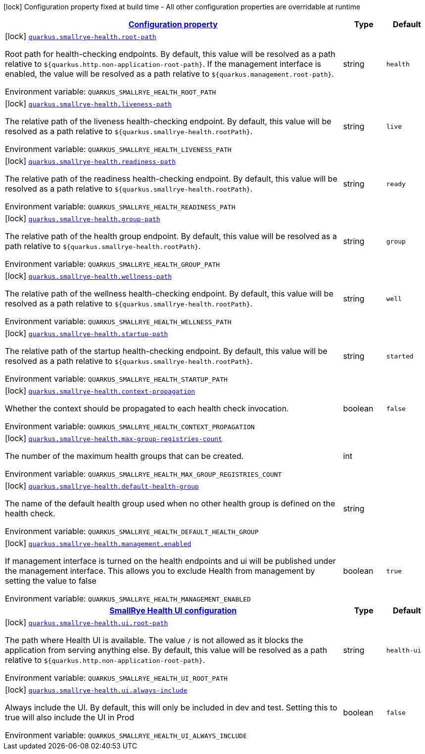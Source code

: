
:summaryTableId: quarkus-smallrye-health-small-rye-health-config
[.configuration-legend]
icon:lock[title=Fixed at build time] Configuration property fixed at build time - All other configuration properties are overridable at runtime
[.configuration-reference, cols="80,.^10,.^10"]
|===

h|[[quarkus-smallrye-health-small-rye-health-config_configuration]]link:#quarkus-smallrye-health-small-rye-health-config_configuration[Configuration property]

h|Type
h|Default

a|icon:lock[title=Fixed at build time] [[quarkus-smallrye-health-small-rye-health-config_quarkus.smallrye-health.root-path]]`link:#quarkus-smallrye-health-small-rye-health-config_quarkus.smallrye-health.root-path[quarkus.smallrye-health.root-path]`


[.description]
--
Root path for health-checking endpoints. By default, this value will be resolved as a path relative to `$++{++quarkus.http.non-application-root-path++}++`. If the management interface is enabled, the value will be resolved as a path relative to `$++{++quarkus.management.root-path++}++`.

ifdef::add-copy-button-to-env-var[]
Environment variable: env_var_with_copy_button:+++QUARKUS_SMALLRYE_HEALTH_ROOT_PATH+++[]
endif::add-copy-button-to-env-var[]
ifndef::add-copy-button-to-env-var[]
Environment variable: `+++QUARKUS_SMALLRYE_HEALTH_ROOT_PATH+++`
endif::add-copy-button-to-env-var[]
--|string 
|`health`


a|icon:lock[title=Fixed at build time] [[quarkus-smallrye-health-small-rye-health-config_quarkus.smallrye-health.liveness-path]]`link:#quarkus-smallrye-health-small-rye-health-config_quarkus.smallrye-health.liveness-path[quarkus.smallrye-health.liveness-path]`


[.description]
--
The relative path of the liveness health-checking endpoint. By default, this value will be resolved as a path relative to `$++{++quarkus.smallrye-health.rootPath++}++`.

ifdef::add-copy-button-to-env-var[]
Environment variable: env_var_with_copy_button:+++QUARKUS_SMALLRYE_HEALTH_LIVENESS_PATH+++[]
endif::add-copy-button-to-env-var[]
ifndef::add-copy-button-to-env-var[]
Environment variable: `+++QUARKUS_SMALLRYE_HEALTH_LIVENESS_PATH+++`
endif::add-copy-button-to-env-var[]
--|string 
|`live`


a|icon:lock[title=Fixed at build time] [[quarkus-smallrye-health-small-rye-health-config_quarkus.smallrye-health.readiness-path]]`link:#quarkus-smallrye-health-small-rye-health-config_quarkus.smallrye-health.readiness-path[quarkus.smallrye-health.readiness-path]`


[.description]
--
The relative path of the readiness health-checking endpoint. By default, this value will be resolved as a path relative to `$++{++quarkus.smallrye-health.rootPath++}++`.

ifdef::add-copy-button-to-env-var[]
Environment variable: env_var_with_copy_button:+++QUARKUS_SMALLRYE_HEALTH_READINESS_PATH+++[]
endif::add-copy-button-to-env-var[]
ifndef::add-copy-button-to-env-var[]
Environment variable: `+++QUARKUS_SMALLRYE_HEALTH_READINESS_PATH+++`
endif::add-copy-button-to-env-var[]
--|string 
|`ready`


a|icon:lock[title=Fixed at build time] [[quarkus-smallrye-health-small-rye-health-config_quarkus.smallrye-health.group-path]]`link:#quarkus-smallrye-health-small-rye-health-config_quarkus.smallrye-health.group-path[quarkus.smallrye-health.group-path]`


[.description]
--
The relative path of the health group endpoint. By default, this value will be resolved as a path relative to `$++{++quarkus.smallrye-health.rootPath++}++`.

ifdef::add-copy-button-to-env-var[]
Environment variable: env_var_with_copy_button:+++QUARKUS_SMALLRYE_HEALTH_GROUP_PATH+++[]
endif::add-copy-button-to-env-var[]
ifndef::add-copy-button-to-env-var[]
Environment variable: `+++QUARKUS_SMALLRYE_HEALTH_GROUP_PATH+++`
endif::add-copy-button-to-env-var[]
--|string 
|`group`


a|icon:lock[title=Fixed at build time] [[quarkus-smallrye-health-small-rye-health-config_quarkus.smallrye-health.wellness-path]]`link:#quarkus-smallrye-health-small-rye-health-config_quarkus.smallrye-health.wellness-path[quarkus.smallrye-health.wellness-path]`


[.description]
--
The relative path of the wellness health-checking endpoint. By default, this value will be resolved as a path relative to `$++{++quarkus.smallrye-health.rootPath++}++`.

ifdef::add-copy-button-to-env-var[]
Environment variable: env_var_with_copy_button:+++QUARKUS_SMALLRYE_HEALTH_WELLNESS_PATH+++[]
endif::add-copy-button-to-env-var[]
ifndef::add-copy-button-to-env-var[]
Environment variable: `+++QUARKUS_SMALLRYE_HEALTH_WELLNESS_PATH+++`
endif::add-copy-button-to-env-var[]
--|string 
|`well`


a|icon:lock[title=Fixed at build time] [[quarkus-smallrye-health-small-rye-health-config_quarkus.smallrye-health.startup-path]]`link:#quarkus-smallrye-health-small-rye-health-config_quarkus.smallrye-health.startup-path[quarkus.smallrye-health.startup-path]`


[.description]
--
The relative path of the startup health-checking endpoint. By default, this value will be resolved as a path relative to `$++{++quarkus.smallrye-health.rootPath++}++`.

ifdef::add-copy-button-to-env-var[]
Environment variable: env_var_with_copy_button:+++QUARKUS_SMALLRYE_HEALTH_STARTUP_PATH+++[]
endif::add-copy-button-to-env-var[]
ifndef::add-copy-button-to-env-var[]
Environment variable: `+++QUARKUS_SMALLRYE_HEALTH_STARTUP_PATH+++`
endif::add-copy-button-to-env-var[]
--|string 
|`started`


a|icon:lock[title=Fixed at build time] [[quarkus-smallrye-health-small-rye-health-config_quarkus.smallrye-health.context-propagation]]`link:#quarkus-smallrye-health-small-rye-health-config_quarkus.smallrye-health.context-propagation[quarkus.smallrye-health.context-propagation]`


[.description]
--
Whether the context should be propagated to each health check invocation.

ifdef::add-copy-button-to-env-var[]
Environment variable: env_var_with_copy_button:+++QUARKUS_SMALLRYE_HEALTH_CONTEXT_PROPAGATION+++[]
endif::add-copy-button-to-env-var[]
ifndef::add-copy-button-to-env-var[]
Environment variable: `+++QUARKUS_SMALLRYE_HEALTH_CONTEXT_PROPAGATION+++`
endif::add-copy-button-to-env-var[]
--|boolean 
|`false`


a|icon:lock[title=Fixed at build time] [[quarkus-smallrye-health-small-rye-health-config_quarkus.smallrye-health.max-group-registries-count]]`link:#quarkus-smallrye-health-small-rye-health-config_quarkus.smallrye-health.max-group-registries-count[quarkus.smallrye-health.max-group-registries-count]`


[.description]
--
The number of the maximum health groups that can be created.

ifdef::add-copy-button-to-env-var[]
Environment variable: env_var_with_copy_button:+++QUARKUS_SMALLRYE_HEALTH_MAX_GROUP_REGISTRIES_COUNT+++[]
endif::add-copy-button-to-env-var[]
ifndef::add-copy-button-to-env-var[]
Environment variable: `+++QUARKUS_SMALLRYE_HEALTH_MAX_GROUP_REGISTRIES_COUNT+++`
endif::add-copy-button-to-env-var[]
--|int 
|


a|icon:lock[title=Fixed at build time] [[quarkus-smallrye-health-small-rye-health-config_quarkus.smallrye-health.default-health-group]]`link:#quarkus-smallrye-health-small-rye-health-config_quarkus.smallrye-health.default-health-group[quarkus.smallrye-health.default-health-group]`


[.description]
--
The name of the default health group used when no other health group is defined on the health check.

ifdef::add-copy-button-to-env-var[]
Environment variable: env_var_with_copy_button:+++QUARKUS_SMALLRYE_HEALTH_DEFAULT_HEALTH_GROUP+++[]
endif::add-copy-button-to-env-var[]
ifndef::add-copy-button-to-env-var[]
Environment variable: `+++QUARKUS_SMALLRYE_HEALTH_DEFAULT_HEALTH_GROUP+++`
endif::add-copy-button-to-env-var[]
--|string 
|


a|icon:lock[title=Fixed at build time] [[quarkus-smallrye-health-small-rye-health-config_quarkus.smallrye-health.management.enabled]]`link:#quarkus-smallrye-health-small-rye-health-config_quarkus.smallrye-health.management.enabled[quarkus.smallrye-health.management.enabled]`


[.description]
--
If management interface is turned on the health endpoints and ui will be published under the management interface. This allows you to exclude Health from management by setting the value to false

ifdef::add-copy-button-to-env-var[]
Environment variable: env_var_with_copy_button:+++QUARKUS_SMALLRYE_HEALTH_MANAGEMENT_ENABLED+++[]
endif::add-copy-button-to-env-var[]
ifndef::add-copy-button-to-env-var[]
Environment variable: `+++QUARKUS_SMALLRYE_HEALTH_MANAGEMENT_ENABLED+++`
endif::add-copy-button-to-env-var[]
--|boolean 
|`true`


h|[[quarkus-smallrye-health-small-rye-health-config_quarkus.smallrye-health.ui-smallrye-health-ui-configuration]]link:#quarkus-smallrye-health-small-rye-health-config_quarkus.smallrye-health.ui-smallrye-health-ui-configuration[SmallRye Health UI configuration]

h|Type
h|Default

a|icon:lock[title=Fixed at build time] [[quarkus-smallrye-health-small-rye-health-config_quarkus.smallrye-health.ui.root-path]]`link:#quarkus-smallrye-health-small-rye-health-config_quarkus.smallrye-health.ui.root-path[quarkus.smallrye-health.ui.root-path]`


[.description]
--
The path where Health UI is available. The value `/` is not allowed as it blocks the application from serving anything else. By default, this value will be resolved as a path relative to `$++{++quarkus.http.non-application-root-path++}++`.

ifdef::add-copy-button-to-env-var[]
Environment variable: env_var_with_copy_button:+++QUARKUS_SMALLRYE_HEALTH_UI_ROOT_PATH+++[]
endif::add-copy-button-to-env-var[]
ifndef::add-copy-button-to-env-var[]
Environment variable: `+++QUARKUS_SMALLRYE_HEALTH_UI_ROOT_PATH+++`
endif::add-copy-button-to-env-var[]
--|string 
|`health-ui`


a|icon:lock[title=Fixed at build time] [[quarkus-smallrye-health-small-rye-health-config_quarkus.smallrye-health.ui.always-include]]`link:#quarkus-smallrye-health-small-rye-health-config_quarkus.smallrye-health.ui.always-include[quarkus.smallrye-health.ui.always-include]`


[.description]
--
Always include the UI. By default, this will only be included in dev and test. Setting this to true will also include the UI in Prod

ifdef::add-copy-button-to-env-var[]
Environment variable: env_var_with_copy_button:+++QUARKUS_SMALLRYE_HEALTH_UI_ALWAYS_INCLUDE+++[]
endif::add-copy-button-to-env-var[]
ifndef::add-copy-button-to-env-var[]
Environment variable: `+++QUARKUS_SMALLRYE_HEALTH_UI_ALWAYS_INCLUDE+++`
endif::add-copy-button-to-env-var[]
--|boolean 
|`false`

|===